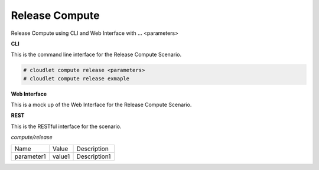 .. _Scenario-Release-Compute:

Release Compute
===============

Release Compute using CLI and Web Interface with ... <parameters>

.. image:: Release-Compute.png


**CLI**

This is the command line interface for the Release Compute Scenario.

.. code-block:: none

  # cloudlet compute release <parameters>
  # cloudlet compute release exmaple

**Web Interface**

This is a mock up of the Web Interface for the Release Compute Scenario.

.. image:: Release-ComputeWeb.png

**REST**

This is the RESTful interface for the scenario.

*compute/release*

============  ========  ===================
Name          Value     Description
------------  --------  -------------------
parameter1    value1    Description1
============  ========  ===================
